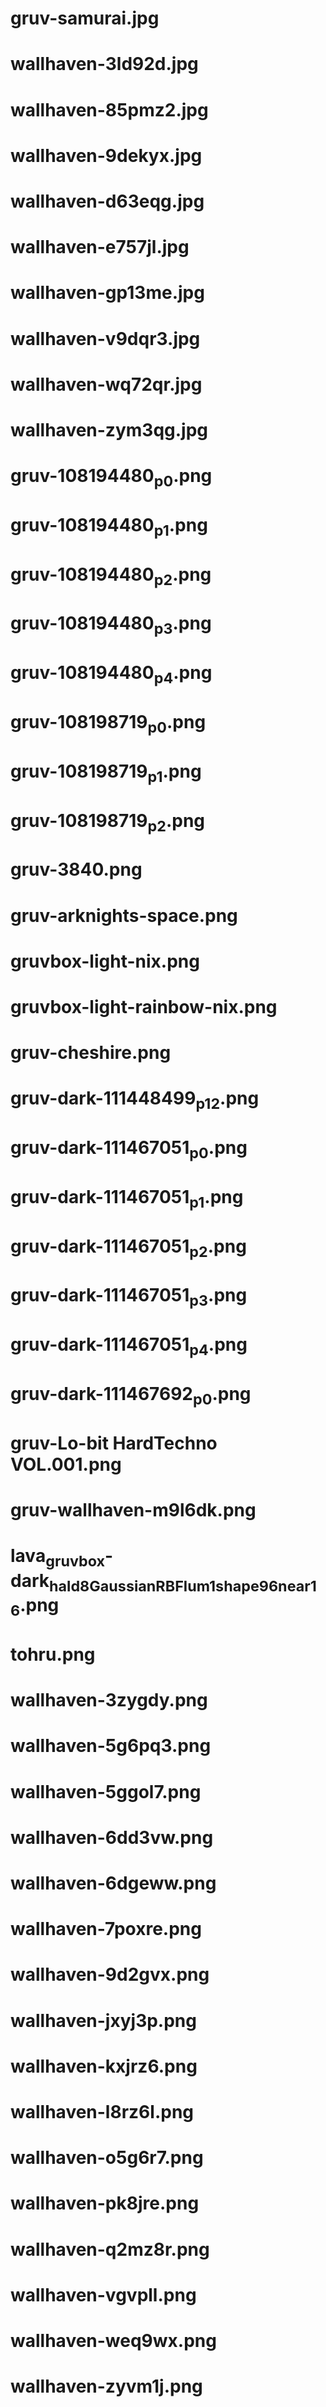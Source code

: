 
* gruv-samurai.jpg
 [[./gruv-samurai.jpg]]
* wallhaven-3ld92d.jpg
 [[./wallhaven-3ld92d.jpg]]
* wallhaven-85pmz2.jpg
 [[./wallhaven-85pmz2.jpg]]
* wallhaven-9dekyx.jpg
 [[./wallhaven-9dekyx.jpg]]
* wallhaven-d63eqg.jpg
 [[./wallhaven-d63eqg.jpg]]
* wallhaven-e757jl.jpg
 [[./wallhaven-e757jl.jpg]]
* wallhaven-gp13me.jpg
 [[./wallhaven-gp13me.jpg]]
* wallhaven-v9dqr3.jpg
 [[./wallhaven-v9dqr3.jpg]]
* wallhaven-wq72qr.jpg
 [[./wallhaven-wq72qr.jpg]]
* wallhaven-zym3qg.jpg
 [[./wallhaven-zym3qg.jpg]]
* gruv-108194480_p0.png
 [[./gruv-108194480_p0.png]]
* gruv-108194480_p1.png
 [[./gruv-108194480_p1.png]]
* gruv-108194480_p2.png
 [[./gruv-108194480_p2.png]]
* gruv-108194480_p3.png
 [[./gruv-108194480_p3.png]]
* gruv-108194480_p4.png
 [[./gruv-108194480_p4.png]]
* gruv-108198719_p0.png
 [[./gruv-108198719_p0.png]]
* gruv-108198719_p1.png
 [[./gruv-108198719_p1.png]]
* gruv-108198719_p2.png
 [[./gruv-108198719_p2.png]]
* gruv-3840.png
 [[./gruv-3840.png]]
* gruv-arknights-space.png
 [[./gruv-arknights-space.png]]
* gruvbox-light-nix.png
 [[./gruvbox-light-nix.png]]
* gruvbox-light-rainbow-nix.png
 [[./gruvbox-light-rainbow-nix.png]]
* gruv-cheshire.png
 [[./gruv-cheshire.png]]
* gruv-dark-111448499_p12.png
 [[./gruv-dark-111448499_p12.png]]
* gruv-dark-111467051_p0.png
 [[./gruv-dark-111467051_p0.png]]
* gruv-dark-111467051_p1.png
 [[./gruv-dark-111467051_p1.png]]
* gruv-dark-111467051_p2.png
 [[./gruv-dark-111467051_p2.png]]
* gruv-dark-111467051_p3.png
 [[./gruv-dark-111467051_p3.png]]
* gruv-dark-111467051_p4.png
 [[./gruv-dark-111467051_p4.png]]
* gruv-dark-111467692_p0.png
 [[./gruv-dark-111467692_p0.png]]
* gruv-Lo-bit HardTechno VOL.001.png
 [[./gruv-Lo-bit HardTechno VOL.001.png]]
* gruv-wallhaven-m9l6dk.png
 [[./gruv-wallhaven-m9l6dk.png]]
* lava_gruvbox-dark_hald8_GaussianRBF_lum1_shape96_near16.png
 [[./lava_gruvbox-dark_hald8_GaussianRBF_lum1_shape96_near16.png]]
* tohru.png
 [[./tohru.png]]
* wallhaven-3zygdy.png
 [[./wallhaven-3zygdy.png]]
* wallhaven-5g6pq3.png
 [[./wallhaven-5g6pq3.png]]
* wallhaven-5ggol7.png
 [[./wallhaven-5ggol7.png]]
* wallhaven-6dd3vw.png
 [[./wallhaven-6dd3vw.png]]
* wallhaven-6dgeww.png
 [[./wallhaven-6dgeww.png]]
* wallhaven-7poxre.png
 [[./wallhaven-7poxre.png]]
* wallhaven-9d2gvx.png
 [[./wallhaven-9d2gvx.png]]
* wallhaven-jxyj3p.png
 [[./wallhaven-jxyj3p.png]]
* wallhaven-kxjrz6.png
 [[./wallhaven-kxjrz6.png]]
* wallhaven-l8rz6l.png
 [[./wallhaven-l8rz6l.png]]
* wallhaven-o5g6r7.png
 [[./wallhaven-o5g6r7.png]]
* wallhaven-pk8jre.png
 [[./wallhaven-pk8jre.png]]
* wallhaven-q2mz8r.png
 [[./wallhaven-q2mz8r.png]]
* wallhaven-vgvpll.png
 [[./wallhaven-vgvpll.png]]
* wallhaven-weq9wx.png
 [[./wallhaven-weq9wx.png]]
* wallhaven-zyvm1j.png
 [[./wallhaven-zyvm1j.png]]